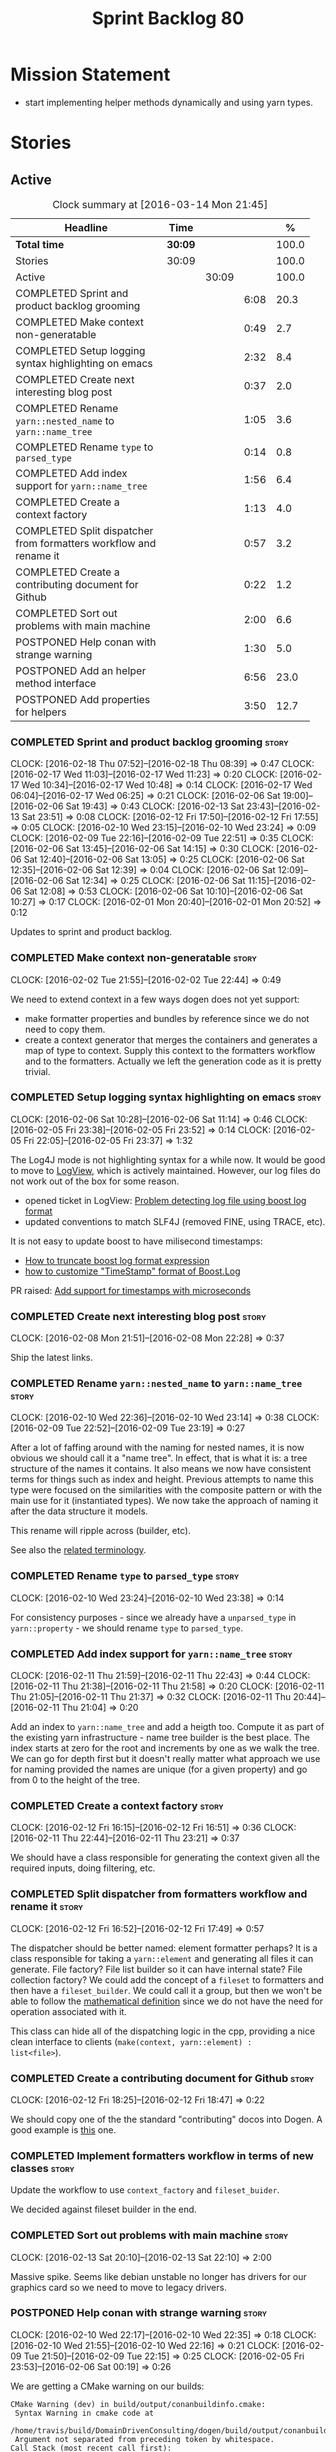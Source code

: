 #+title: Sprint Backlog 80
#+options: date:nil toc:nil author:nil num:nil
#+todo: STARTED | COMPLETED CANCELLED POSTPONED
#+tags: { story(s) spike(p) }

* Mission Statement

- start implementing helper methods dynamically and using yarn types.

* Stories

** Active

#+begin: clocktable :maxlevel 3 :scope subtree :indent nil :emphasize nil :scope file :narrow 75 :formula %
#+CAPTION: Clock summary at [2016-03-14 Mon 21:45]
| <75>                                                                        |         |       |      |       |
| Headline                                                                    | Time    |       |      |     % |
|-----------------------------------------------------------------------------+---------+-------+------+-------|
| *Total time*                                                                | *30:09* |       |      | 100.0 |
|-----------------------------------------------------------------------------+---------+-------+------+-------|
| Stories                                                                     | 30:09   |       |      | 100.0 |
| Active                                                                      |         | 30:09 |      | 100.0 |
| COMPLETED Sprint and product backlog grooming                               |         |       | 6:08 |  20.3 |
| COMPLETED Make context non-generatable                                      |         |       | 0:49 |   2.7 |
| COMPLETED Setup logging syntax highlighting on emacs                        |         |       | 2:32 |   8.4 |
| COMPLETED Create next interesting blog post                                 |         |       | 0:37 |   2.0 |
| COMPLETED Rename =yarn::nested_name= to =yarn::name_tree=                   |         |       | 1:05 |   3.6 |
| COMPLETED Rename =type= to =parsed_type=                                    |         |       | 0:14 |   0.8 |
| COMPLETED Add index support for =yarn::name_tree=                           |         |       | 1:56 |   6.4 |
| COMPLETED Create a context factory                                          |         |       | 1:13 |   4.0 |
| COMPLETED Split dispatcher from formatters workflow and rename it           |         |       | 0:57 |   3.2 |
| COMPLETED Create a contributing document for Github                         |         |       | 0:22 |   1.2 |
| COMPLETED Sort out problems with main machine                               |         |       | 2:00 |   6.6 |
| POSTPONED Help conan with strange warning                                   |         |       | 1:30 |   5.0 |
| POSTPONED Add an helper method interface                                    |         |       | 6:56 |  23.0 |
| POSTPONED Add properties for helpers                                        |         |       | 3:50 |  12.7 |
#+TBLFM: $5='(org-clock-time% @3$2 $2..$4);%.1f
#+end:

*** COMPLETED Sprint and product backlog grooming                     :story:
    CLOSED: [2016-03-14 Mon 21:44]
    CLOCK: [2016-02-18 Thu 07:52]--[2016-02-18 Thu 08:39] =>  0:47
    CLOCK: [2016-02-17 Wed 11:03]--[2016-02-17 Wed 11:23] =>  0:20
    CLOCK: [2016-02-17 Wed 10:34]--[2016-02-17 Wed 10:48] =>  0:14
    CLOCK: [2016-02-17 Wed 06:04]--[2016-02-17 Wed 06:25] =>  0:21
    CLOCK: [2016-02-06 Sat 19:00]--[2016-02-06 Sat 19:43] =>  0:43
    CLOCK: [2016-02-13 Sat 23:43]--[2016-02-13 Sat 23:51] =>  0:08
    CLOCK: [2016-02-12 Fri 17:50]--[2016-02-12 Fri 17:55] =>  0:05
    CLOCK: [2016-02-10 Wed 23:15]--[2016-02-10 Wed 23:24] =>  0:09
    CLOCK: [2016-02-09 Tue 22:16]--[2016-02-09 Tue 22:51] =>  0:35
    CLOCK: [2016-02-06 Sat 13:45]--[2016-02-06 Sat 14:15] =>  0:30
    CLOCK: [2016-02-06 Sat 12:40]--[2016-02-06 Sat 13:05] =>  0:25
    CLOCK: [2016-02-06 Sat 12:35]--[2016-02-06 Sat 12:39] =>  0:04
    CLOCK: [2016-02-06 Sat 12:09]--[2016-02-06 Sat 12:34] =>  0:25
    CLOCK: [2016-02-06 Sat 11:15]--[2016-02-06 Sat 12:08] =>  0:53
    CLOCK: [2016-02-06 Sat 10:10]--[2016-02-06 Sat 10:27] =>  0:17
    CLOCK: [2016-02-01 Mon 20:40]--[2016-02-01 Mon 20:52] =>  0:12

Updates to sprint and product backlog.

*** COMPLETED Make context non-generatable                            :story:
    CLOSED: [2016-02-02 Tue 22:44]
    CLOCK: [2016-02-02 Tue 21:55]--[2016-02-02 Tue 22:44] =>  0:49

We need to extend context in a few ways dogen does not yet support:

- make formatter properties and bundles by reference since we do not
  need to copy them.
- create a context generator that merges the containers and generates
  a map of type to context. Supply this context to the formatters
  workflow and to the formatters. Actually we left the generation code
  as it is pretty trivial.

*** COMPLETED Setup logging syntax highlighting on emacs              :story:
    CLOSED: [2016-02-06 Sat 11:14]
    CLOCK: [2016-02-06 Sat 10:28]--[2016-02-06 Sat 11:14] =>  0:46
    CLOCK: [2016-02-05 Fri 23:38]--[2016-02-05 Fri 23:52] =>  0:14
    CLOCK: [2016-02-05 Fri 22:05]--[2016-02-05 Fri 23:37] =>  1:32

The Log4J mode is not highlighting syntax for a while now. It would be
good to move to [[https://github.com/doublep/logview][LogView]], which is actively maintained. However, our
log files do not work out of the box for some reason.

- opened ticket in LogView: [[https://github.com/doublep/logview/issues/3][Problem detecting log file using boost log format]]
- updated conventions to match SLF4J (removed FINE, using TRACE, etc).

It is not easy to update boost to have milisecond timestamps:

- [[http://stackoverflow.com/questions/27870064/how-to-truncate-boost-log-format-expression][How to truncate boost log format expression]]
- [[http://stackoverflow.com/questions/5947018/how-to-customize-timestamp-format-of-boost-log][how to customize "TimeStamp" format of Boost.Log]]

PR raised: [[https://github.com/doublep/logview/pull/4][Add support for timestamps with microseconds]]

*** COMPLETED Create next interesting blog post                       :story:
    CLOSED: [2016-02-08 Mon 22:29]
    CLOCK: [2016-02-08 Mon 21:51]--[2016-02-08 Mon 22:28] =>  0:37

Ship the latest links.

*** COMPLETED Rename =yarn::nested_name= to =yarn::name_tree=         :story:
    CLOSED: [2016-02-10 Wed 23:10]
    CLOCK: [2016-02-10 Wed 22:36]--[2016-02-10 Wed 23:14] =>  0:38
    CLOCK: [2016-02-09 Tue 22:52]--[2016-02-09 Tue 23:19] =>  0:27

After a lot of faffing around with the naming for nested names, it is
now obvious we should call it a "name tree". In effect, that is what
it is: a tree structure of the names it contains. It also means we now
have consistent terms for things such as index and height. Previous
attempts to name this type were focused on the similarities with the
composite pattern or with the main use for it (instantiated types). We
now take the approach of naming it after the data structure it models.

This rename will ripple across (builder, etc).

See also the [[https://en.wikipedia.org/wiki/Tree_(data_structure)#Terminologies_used_in_Trees][related terminology]].

*** COMPLETED Rename =type= to =parsed_type=                          :story:
    CLOSED: [2016-02-10 Wed 23:38]
    CLOCK: [2016-02-10 Wed 23:24]--[2016-02-10 Wed 23:38] =>  0:14

For consistency purposes - since we already have a =unparsed_type= in
=yarn::property= - we should rename =type= to =parsed_type=.

*** COMPLETED Add index support for =yarn::name_tree=                 :story:
    CLOSED: [2016-02-11 Thu 22:43]
    CLOCK: [2016-02-11 Thu 21:59]--[2016-02-11 Thu 22:43] =>  0:44
    CLOCK: [2016-02-11 Thu 21:38]--[2016-02-11 Thu 21:58] =>  0:20
    CLOCK: [2016-02-11 Thu 21:05]--[2016-02-11 Thu 21:37] =>  0:32
    CLOCK: [2016-02-11 Thu 20:44]--[2016-02-11 Thu 21:04] =>  0:20

Add an index to =yarn::name_tree= and add a heigth too. Compute it as
part of the existing yarn infrastructure - name tree builder is the
best place. The index starts at zero for the root and increments by
one as we walk the tree. We can go for depth first but it doesn't
really matter what approach we use for naming provided the names are
unique (for a given property) and go from 0 to the height of the tree.

*** COMPLETED Create a context factory                                :story:
    CLOSED: [2016-02-12 Fri 16:51]
    CLOCK: [2016-02-12 Fri 16:15]--[2016-02-12 Fri 16:51] =>  0:36
    CLOCK: [2016-02-11 Thu 22:44]--[2016-02-11 Thu 23:21] =>  0:37

We should have a class responsible for generating the context given
all the required inputs, doing filtering, etc.

*** COMPLETED Split dispatcher from formatters workflow and rename it :story:
    CLOSED: [2016-02-12 Fri 17:49]
    CLOCK: [2016-02-12 Fri 16:52]--[2016-02-12 Fri 17:49] =>  0:57

The dispatcher should be better named: element formatter perhaps? It
is a class responsible for taking a =yarn::element= and generating all
files it can generate. File factory? File list builder so it can have
internal state? File collection factory? We could add the concept of a
=fileset= to formatters and then have a =fileset_builder=. We could
call it a group, but then we won't be able to follow the [[https://en.wikipedia.org/wiki/Group_(mathematics)][mathematical
definition]] since we do not have the need for operation associated with
it.

This class can hide all of the dispatching logic in the cpp, providing
a nice clean interface to clients (=make(context, yarn::element) :
list<file>=).

*** COMPLETED Create a contributing document for Github               :story:
    CLOSED: [2016-02-12 Fri 18:47]
    CLOCK: [2016-02-12 Fri 18:25]--[2016-02-12 Fri 18:47] =>  0:22

We should copy one of the the standard "contributing" docos into
Dogen. A good example is [[https://github.com/nlamirault/emacs-travis/blob/master/CONTRIBUTING.md][this]] one.

*** COMPLETED Implement formatters workflow in terms of new classes   :story:
    CLOSED: [2016-02-12 Fri 23:15]

Update the workflow to use =context_factory= and =fileset_buider=.

We decided against fileset builder in the end.

*** COMPLETED Sort out problems with main machine                     :story:
    CLOSED: [2016-02-17 Wed 21:47]
    CLOCK: [2016-02-13 Sat 20:10]--[2016-02-13 Sat 22:10] =>  2:00

Massive spike. Seems like debian unstable no longer has drivers for
our graphics card so we need to move to legacy drivers.

*** POSTPONED Help conan with strange warning                         :story:
    CLOSED: [2016-03-14 Mon 21:44]
    CLOCK: [2016-02-10 Wed 22:17]--[2016-02-10 Wed 22:35] =>  0:18
    CLOCK: [2016-02-10 Wed 21:55]--[2016-02-10 Wed 22:16] =>  0:21
    CLOCK: [2016-02-09 Tue 21:50]--[2016-02-09 Tue 22:15] =>  0:25
    CLOCK: [2016-02-05 Fri 23:53]--[2016-02-06 Sat 00:19] =>  0:26

We are getting a CMake warning on our builds:

: CMake Warning (dev) in build/output/conanbuildinfo.cmake:
:  Syntax Warning in cmake code at
:    /home/travis/build/DomainDrivenConsulting/dogen/build/output/conanbuildinfo.cmake:142:88
:  Argument not separated from preceding token by whitespace.
: Call Stack (most recent call first):
:  CMakeLists.txt:30 (include)
: This warning is for project developers.  Use -Wno-dev to suppress it.

Report it to conan.

Actually, this is a bit trickier than expected, and the fix is now
breaking the build:

- [[https://github.com/conan-io/conan/issues/138][Warning in CMake file created by conan]]

We will wait until conan comes up with a fix.

*** POSTPONED Add an helper method interface                          :story:
    CLOSED: [2016-03-14 Mon 21:44]
    CLOCK: [2016-02-06 Sat 09:10]--[2016-02-06 Sat 10:09] =>  0:59
    CLOCK: [2016-02-04 Thu 21:45]--[2016-02-04 Thu 23:19] =>  1:34
    CLOCK: [2016-02-04 Thu 18:39]--[2016-02-04 Thu 19:27] =>  0:48
    CLOCK: [2016-02-04 Thu 06:29]--[2016-02-04 Thu 07:16] =>  0:47
    CLOCK: [2016-02-03 Wed 21:16]--[2016-02-03 Wed 22:57] =>  1:41
    CLOCK: [2016-02-03 Wed 21:03]--[2016-02-03 Wed 21:15] =>  0:12
    CLOCK: [2016-02-02 Tue 22:45]--[2016-02-02 Tue 23:40] =>  0:55

We should also investigate on the need for the nested type info
assistant.

Tasks:

- create interface.
- add interface to registrar.
- implement interface in at least one helper.
- update assistant to query registrar for helpers based on type family
  in context. Performs a recursive descent on nested name.
- problem: io helpers in types should only be enabled if io is enabled
  and if type is in an inheritance relationship. For this we need to
  have access to formatter properties (potentially via assistant) but
  we also need to have access to the type that owns the properties. We
  could augment helper interface with the assistant - easy as we
  already have it on the format method - and the element - harder; we
  need to supply the object as part of helper method creation.
- problem: we need to ask for complete and identifiable name N times
  for a given formatter. It is not a good idea to dynamically compute
  it or to store it in an associative container - it somehow needs to
  be next to the nested name.

*Previous Understanding*

- create a registrar for interface with family and formatter name.
- update all helpers to implement interface and to register
  themselves.
- it seems we have two use cases here: the formatter helper interface
  for formatting purposes and the helper family interface that tells
  us what formatter this helper belongs to. We do not want to leak
  details of formatting into formattables. We need to find a name for
  such an interface in formattables, a bit like the inclusion
  dependencies provider. Formatter helper details provider? We can
  then extend the existing formattables registrar and container to
  store this interface; the formatter helper interface can extend this
  interface; the main workflow returns all registered formatter
  helpers in terms of the formatter helper details provider interface.
- problem: we need additional properties related to the helper which
  have been hard-coded:
  - requires generic string; in a general form "string conversion
    method";
  - requires quoting;
  - requires tidying up; in a general form "remove unprintable
    characters";
  - requires hashing helper method; in a general form: we need a way
    to query the helper settings to figure out if a given type has an
    associated helper method for a given formatter, and if we need to
    call it implicitly or explicitly; and, if explicitly, we need to
    ask the helper method formatter for the name of the helper method.
  - requires dereferencing; for pointer types.
- seems like yet again we found the wrong solution for this
  problem. We need to create a top-level set of helper settings for
  each type with all additional properties; propagate those into
  formatters via context; and then use the assistant to loop through
  the nested name (nested info for now) and pick the helper
  settings. It should also consult the registrar to see if there are
  any helpers available for this formatter and family.

*** POSTPONED Add properties for helpers                              :story:
    CLOSED: [2016-03-14 Mon 21:44]
    CLOCK: [2016-02-13 Sat 23:51]--[2016-02-13 Sat 23:59] =>  0:08
    CLOCK: [2016-02-13 Sat 22:10]--[2016-02-13 Sat 23:43] =>  1:33
    CLOCK: [2016-02-13 Sat 12:13]--[2016-02-13 Sat 12:23] =>  0:10
    CLOCK: [2016-02-13 Sat 11:58]--[2016-02-13 Sat 12:12] =>  0:14
    CLOCK: [2016-02-13 Sat 00:33]--[2016-02-13 Sat 00:41] =>  0:08
    CLOCK: [2016-02-12 Fri 23:41]--[2016-02-13 Sat 00:32] =>  0:51
    CLOCK: [2016-02-12 Fri 22:55]--[2016-02-12 Fri 23:41] =>  0:46

We should pre-compute all of the required helper instances for a given
element and have them ready for formatting. Create all of the types
required for this.

*Previous Understanding*

We need to store the identifiable name of the name tree, as well as
the language specific representation of the type. The container should
make use of the name tree index - e.g. use a vector. The only problem
is that we do not know what the size of the container is without doing
look ups. We could have a property nested name size in
stateful. Naming it is not easy though. Nested name cardinality?

*Previous Understanding*

We need to store the identifiable name of the nested name, as well as
the language specific representation of the type. These are properties
at the level of the =yarn::property=. The container should make use of
the index - e.g. use a vector of size of properties list.

Note that these are not properties of the property, but instead
properties of the property type.

Actually this is not correct; we need the properties for each nested
name and for each particular nested name structure, possibly unique to
each property. An alternative is then to come up with an index that
takes into account the nesting (effectively flattens the nested
structure). The index starts at zero for a type and increments for
every property for every level of nesting. Each nested name has an
index. Then, nested name properties is a flat container for each name
with the required properties. With this the helpers can continue to
rely on just the nested name (plus the nested name properties via the
assistant).

** Deprecated
*** CANCELLED Implement stitch with merging                            :epic:
    CLOSED: [2016-02-18 Thu 08:24]

*Rationale*: we don't need this now that we will have stitch
meta-templates.

When we have merging support we can actually implement stitch in a
better way. We could mark the formatters with meta-data stating they
have a method which is a stitch template. That then results in a c++
operation which makes reference to stitch. When converting yarn into
the CPP model we can add a "content" property to the stitchable
operations that contains the expansion of the stitch
template. Finally, when inside of the stitch template that is
code-generating, we will loop through all of the operations. For the
stitched ones, we can then dump the content property. Merge support is
required because formatters are always expected to have a component of
hand-crafting (include providers etc) and cannot be implemented
without it.
*** CANCELLED Use pimpl for a few "one-shot" services                 :story:
    CLOSED: [2016-02-18 Thu 23:28]

*Rationale*: we should refactor each class as we get to them; having a
generic story is not helpful.

We have quite a few services where it would be great to have
transactional semantics. For example, when building a graph it would
be great if one could have a list of objects to graph as an input and
some kind of =grapher_result= as the output. From a potential
=grapher_interface= it would look like a simple method in the
interface, almost static. The problem with this approach of course is
that it makes the =grapher_interface= implementations cumbersome
because one has to pass all parameters to all internal methods instead
of using class state. The present approach is to make it a "prepare"
and then "use" sort of service, causing the usual nonsensical methods
of "is it finished yet" and "are you trying to use the service a
second time" (e.g. =is_built=, etc). Even if we pass in all the inputs
in the constructor, its still not ideal. There are two options:

- set member variables inside the "one-shot" function and then unset
  them at the end;
- have a =grapher= implementation which uses a =grapher_impl= that
  does provide a sensible implementation. We used to do this inside
  the =.cpp= files but then they became too big to manage.
*** CANCELLED Replace Boolean attributes with flags                   :story:
    CLOSED: [2016-02-18 Thu 23:36]

*Rationale*: this story is too vague; what flags are these and how
will this change make the code better? Looking at the model, nothing
obvious comes to mind.

We have a number of Boolean attributes in yarn which could easily be
replaced by a single int and a flag enumeration. We would also need a
set of utility methods to access the values.

This story has a dependency on [[*Add%20support%20for%20bitsets][bitset support]].
